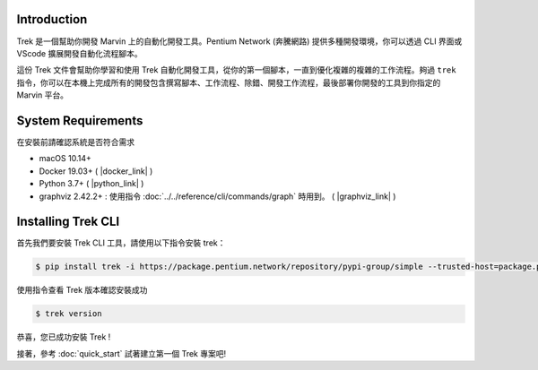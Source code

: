 Introduction
================
Trek 是一個幫助你開發 Marvin 上的自動化開發工具。Pentium Network (奔騰網路) 提供多種開發環境，你可以透過 CLI 界面或 VScode 擴展開發自動化流程腳本。 

這份 Trek 文件會幫助你學習和使用 Trek 自動化開發工具，從你的第一個腳本，一直到優化複雜的複雜的工作流程。夠過 ``trek`` 指令，你可以在本機上完成所有的開發包含撰寫腳本、工作流程、除錯、開發工作流程，最後部署你開發的工具到你指定的 Marvin 平台。

System Requirements
=======================

在安裝前請確認系統是否符合需求

* macOS 10.14+
* Docker 19.03+ ( |docker_link| )
* Python 3.7+ ( |python_link| )
* graphviz 2.42.2+ : 使用指令 :doc:`../../reference/cli/commands/graph` 時用到。 ( |graphviz_link| )

.. |docker_link| raw:: html

   <a href="https://docs.docker.com/get-docker/" target="_blank">Download here</a>

.. |python_link| raw:: html

   <a href="https://www.python.org/downloads/" target="_blank">Download here</a>

.. |graphviz_link| raw:: html

   <a href="https://www.graphviz.org/download/" target="_blank">Download here</a>

.. _install_trek:

Installing Trek CLI
==================================
首先我們要安裝 Trek CLI 工具，請使用以下指令安裝 trek：

.. code-block:: shell

    $ pip install trek -i https://package.pentium.network/repository/pypi-group/simple --trusted-host=package.pentium.network

使用指令查看 Trek 版本確認安裝成功

.. code-block:: shell

    $ trek version

恭喜，您已成功安裝 Trek !

| 接著，參考 :doc:`quick_start` 試著建立第一個 Trek 專案吧!


